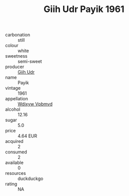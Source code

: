 :PROPERTIES:
:ID:                     3c42a5c7-3e45-4e08-a7dc-0a20eaf44e6d
:END:
#+TITLE: Giih Udr Payik 1961

- carbonation :: still
- colour :: white
- sweetness :: semi-sweet
- producer :: [[id:38c8ce93-379c-4645-b249-23775ff51477][Giih Udr]]
- name :: Payik
- vintage :: 1961
- appellation :: [[id:257feca2-db92-471f-871f-c09c29f79cdd][Wdixyw Vpbmvd]]
- alcohol :: 12.16
- sugar :: 5.0
- price :: 4.64 EUR
- acquired :: 2
- consumed :: 2
- available :: 0
- resources :: duckduckgo
- rating :: NA


